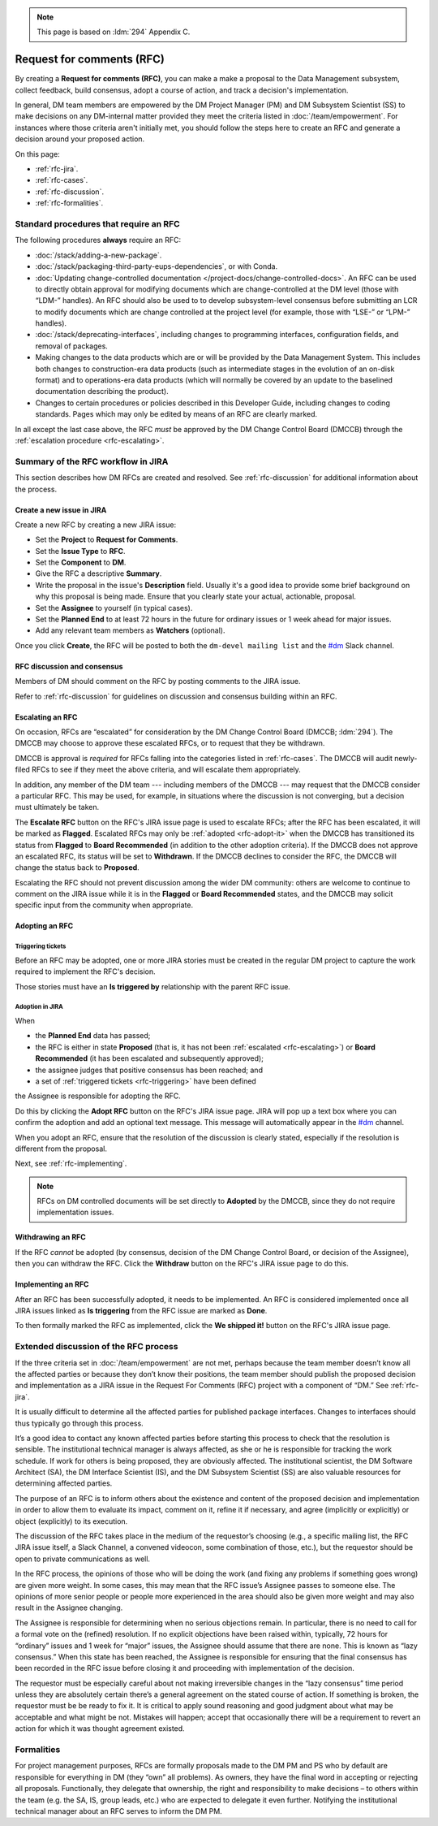 .. note::

   This page is based on :ldm:`294` Appendix C.

##########################
Request for comments (RFC)
##########################

By creating a **Request for comments (RFC)**, you can make a make a proposal to the Data Management subsystem, collect feedback, build consensus, adopt a course of action, and track a decision's implementation.

In general, DM team members are empowered by the DM Project Manager (PM) and DM Subsystem Scientist (SS) to make decisions on any DM-internal matter provided they meet the criteria listed in :doc:`/team/empowerment`.
For instances where those criteria aren't initially met, you should follow the steps here to create an RFC and generate a decision around your proposed action.

On this page:

- :ref:`rfc-jira`.
- :ref:`rfc-cases`.
- :ref:`rfc-discussion`.
- :ref:`rfc-formalities`.

.. seealso::

   :doc:`rfd` has a similar name, but has to do with convening discussions across DM teams.

.. _rfc-cases:

Standard procedures that require an RFC
=======================================

The following procedures **always** require an RFC:

- :doc:`/stack/adding-a-new-package`.
- :doc:`/stack/packaging-third-party-eups-dependencies`, or with Conda.
- :doc:`Updating change-controlled documentation </project-docs/change-controlled-docs>`.
  An RFC can be used to directly obtain approval for modifying documents which are change-controlled at the DM level (those with “LDM-” handles).
  An RFC should also be used to to develop subsystem-level consensus before submitting an LCR to modify documents which are change controlled at the project level (for example, those with “LSE-” or “LPM-” handles).
- :doc:`/stack/deprecating-interfaces`, including changes to programming interfaces, configuration fields, and removal of packages.
- Making changes to the data products which are or will be provided by the Data Management System.
  This includes both changes to construction-era data products (such as intermediate stages in the evolution of an on-disk format) and to operations-era data products (which will normally be covered by an update to the baselined documentation describing the product).
- Changes to certain procedures or policies described in this Developer Guide, including changes to coding standards.
  Pages which may only be edited by means of an RFC are clearly marked.

In all except the last case above, the RFC *must* be approved by the DM Change Control Board (DMCCB) through the :ref:`escalation procedure <rfc-escalating>`.

.. _rfc-jira:

Summary of the RFC workflow in JIRA
===================================

This section describes how DM RFCs are created and resolved.
See :ref:`rfc-discussion` for additional information about the process.

Create a new issue in JIRA
--------------------------

Create a new RFC by creating a new JIRA issue:

- Set the **Project** to **Request for Comments**.
- Set the **Issue Type** to **RFC**.
- Set the **Component** to **DM**.
- Give the RFC a descriptive **Summary**.
- Write the proposal in the issue's **Description** field.
  Usually it's a good idea to provide some brief background on why this proposal is being made.
  Ensure that you clearly state your actual, actionable, proposal.
- Set the **Assignee** to yourself (in typical cases).
- Set the **Planned End** to at least 72 hours in the future for ordinary issues or 1 week ahead for major issues.
- Add any relevant team members as **Watchers** (optional).

Once you click **Create**, the RFC will be posted to both the ``dm-devel mailing list`` and the `#dm`_ Slack channel.

RFC discussion and consensus
----------------------------

Members of DM should comment on the RFC by posting comments to the JIRA issue.

Refer to :ref:`rfc-discussion` for guidelines on discussion and consensus building within an RFC.

.. _rfc-escalating:

Escalating an RFC
-----------------

On occasion, RFCs are “escalated” for consideration by the DM Change Control Board (DMCCB; :ldm:`294`).
The DMCCB may choose to approve these escalated RFCs, or to request that they be withdrawn.

DMCCB is approval is *required* for RFCs falling into the categories listed in :ref:`rfc-cases`.
The DMCCB will audit newly-filed RFCs to see if they meet the above criteria, and will escalate them appropriately.

In addition, any member of the DM team --- including members of the DMCCB --- may request that the DMCCB consider a particular RFC.
This may be used, for example, in situations where the discussion is not converging, but a decision must ultimately be taken.

The **Escalate RFC** button on the RFC's JIRA issue page is used to escalate RFCs; after the RFC has been escalated, it will be marked as **Flagged**.
Escalated RFCs may only be :ref:`adopted <rfc-adopt-it>` when the DMCCB has transitioned its status from **Flagged** to **Board Recommended** (in addition to the other adoption criteria).
If the DMCCB does not approve an escalated RFC, its status will be set to **Withdrawn**.
If the DMCCB declines to consider the RFC, the DMCCB will change the status back to **Proposed**.

Escalating the RFC should not prevent discussion among the wider DM community: others are welcome to continue to comment on the JIRA issue while it is in the **Flagged** or **Board Recommended** states, and the DMCCB may solicit specific input from the community when appropriate.

.. _Conda environment: https://github.com/lsst/scipipe_conda_env

Adopting an RFC
---------------

.. _rfc-triggering:

Triggering tickets
^^^^^^^^^^^^^^^^^^

Before an RFC may be adopted, one or more JIRA stories must be created in the regular DM project to capture the work required to implement the RFC's decision.

Those stories must have an **Is triggered by** relationship with the parent RFC issue.

.. _rfc-adopt-it:

Adoption in JIRA
^^^^^^^^^^^^^^^^

When

- the **Planned End** data has passed;
- the RFC is either in state **Proposed** (that is, it has not been :ref:`escalated <rfc-escalating>`) or **Board Recommended** (it has been escalated and subsequently approved);
- the assignee judges that positive consensus has been reached; and
- a set of :ref:`triggered tickets <rfc-triggering>` have been defined

the Assignee is responsible for adopting the RFC.

Do this by clicking the **Adopt RFC** button on the RFC's JIRA issue page.
JIRA will pop up a text box where you can confirm the adoption and add an optional text message.
This message will automatically appear in the `#dm`_ channel.

When you adopt an RFC, ensure that the resolution of the discussion is clearly stated, especially if the resolution is different from the proposal.

Next, see :ref:`rfc-implementing`.

.. note:: RFCs on DM controlled documents will be set directly to **Adopted** by the DMCCB, since they do not require implementation issues.

.. _rfc-withdrawing:

Withdrawing an RFC
------------------

If the RFC *cannot* be adopted (by consensus, decision of the DM Change Control Board, or decision of the Assignee), then you can withdraw the RFC.
Click the **Withdraw** button on the RFC's JIRA issue page to do this.

.. _rfc-implementing:

Implementing an RFC
-------------------

After an RFC has been successfully adopted, it needs to be implemented.
An RFC is considered implemented once all JIRA issues linked as **Is triggering** from the RFC issue are marked as **Done**.

To then formally marked the RFC as implemented, click the **We shipped it!** button on the RFC's JIRA issue page.

.. _rfc-discussion:

Extended discussion of the RFC process
======================================

If the three criteria set in :doc:`/team/empowerment` are not met, perhaps because the team member doesn’t know all the affected parties or because they don’t know their positions, the team member should publish the proposed decision and implementation as a JIRA issue in the Request For Comments (RFC) project with a component of “DM.”
See :ref:`rfc-jira`.

It is usually difficult to determine all the affected parties for published package interfaces.
Changes to interfaces should thus typically go through this process.

It’s a good idea to contact any known affected parties before starting this process to check that the resolution is sensible.
The institutional technical manager is always affected, as she or he is responsible for tracking the work schedule. If work for others is being proposed, they are obviously affected.
The institutional scientist, the DM Software Architect (SA), the DM Interface Scientist (IS), and the DM Subsystem Scientist (SS) are also valuable resources for determining affected parties.

The purpose of an RFC is to inform others about the existence and content of the proposed decision and implementation in order to allow them to evaluate its impact, comment on it, refine it if necessary, and agree (implicitly or explicitly) or object (explicitly) to its execution.

The discussion of the RFC takes place in the medium of the requestor’s choosing (e.g., a specific mailing list, the RFC JIRA issue itself, a Slack Channel, a convened videocon, some combination of those, etc.), but the requestor should be open to private communications as well.

In the RFC process, the opinions of those who will be doing the work (and fixing any problems if something goes wrong) are given more weight.
In some cases, this may mean that the RFC issue’s Assignee passes to someone else.
The opinions of more senior people or people more experienced in the area should also be given more weight and may also result in the Assignee changing.

The Assignee is responsible for determining when no serious objections remain.
In particular, there is no need to call for a formal vote on the (refined) resolution.
If no explicit objections have been raised within, typically, 72 hours for “ordinary” issues and 1 week for “major” issues, the Assignee should assume that there are none.
This is known as “lazy consensus.”
When this state has been reached, the Assignee is responsible for ensuring that the final consensus has been recorded in the RFC issue before closing it and proceeding with implementation of the decision.

The requestor must be especially careful about not making irreversible changes in the “lazy consensus” time period unless they are absolutely certain there’s a general agreement on the stated course of action.
If something is broken, the requestor must be be ready to fix it.
It is critical to apply sound reasoning and good judgment about what may be acceptable and what might be not.
Mistakes will happen; accept that occasionally there will be a requirement to revert an action for which it was thought agreement existed.

.. _rfc-formalities:

Formalities
===========

For project management purposes, RFCs are formally proposals made to the DM PM and PS who by default are responsible for everything in DM (they “own” all problems).
As owners, they have the final word in accepting or rejecting all proposals.
Functionally, they delegate that ownership, the right and responsibility to make decisions – to others within the team (e.g. the SA, IS, group leads, etc.) who are expected to delegate it even further.
Notifying the institutional technical manager about an RFC serves to inform the DM PM.

.. _`#dm`: https://lsstc.slack.com/messages/dm/
